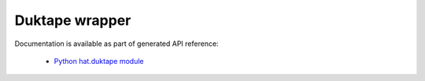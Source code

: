 Duktape wrapper
===============

Documentation is available as part of generated API reference:

    * `Python hat.duktape module <../pyhat/hat/duktape/index.html>`_
